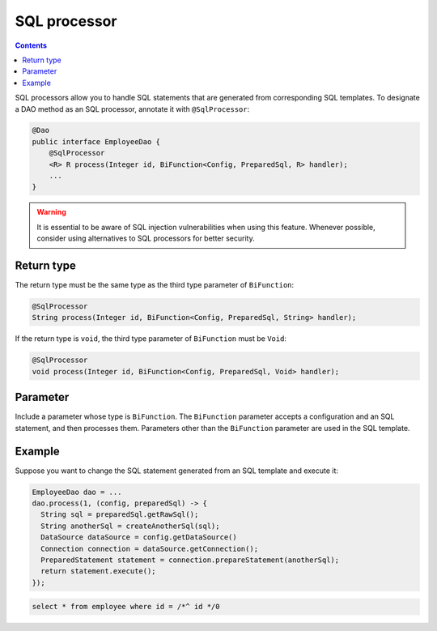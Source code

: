 =============
SQL processor
=============

.. contents::
   :depth: 3

SQL processors allow you to handle SQL statements that are generated from corresponding SQL templates.
To designate a DAO method as an SQL processor, annotate it with ``@SqlProcessor``:

.. code-block:: java

  @Dao
  public interface EmployeeDao {
      @SqlProcessor
      <R> R process(Integer id, BiFunction<Config, PreparedSql, R> handler);
      ...
  }

.. warning::

  It is essential to be aware of SQL injection vulnerabilities when using this feature.
  Whenever possible, consider using alternatives to SQL processors for better security.

Return type
===========

The return type must be the same type as the third type parameter of ``BiFunction``:

.. code-block:: java

  @SqlProcessor
  String process(Integer id, BiFunction<Config, PreparedSql, String> handler);

If the return type is ``void``, the third type parameter of ``BiFunction`` must be ``Void``:

.. code-block:: java

  @SqlProcessor
  void process(Integer id, BiFunction<Config, PreparedSql, Void> handler);

Parameter
=========

Include a parameter whose type is ``BiFunction``.
The ``BiFunction`` parameter accepts a configuration and an SQL statement, and then processes them.
Parameters other than the ``BiFunction`` parameter are used in the SQL template.

Example
=======

Suppose you want to change the SQL statement generated from an SQL template and execute it:

.. code-block:: java

  EmployeeDao dao = ...
  dao.process(1, (config, preparedSql) -> {
    String sql = preparedSql.getRawSql();
    String anotherSql = createAnotherSql(sql);
    DataSource dataSource = config.getDataSource()
    Connection connection = dataSource.getConnection();
    PreparedStatement statement = connection.prepareStatement(anotherSql);
    return statement.execute();
  });

.. code-block:: sql

  select * from employee where id = /*^ id */0
